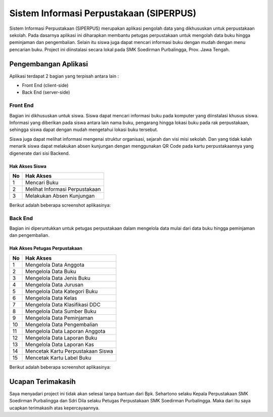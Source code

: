 ########################################
Sistem Informasi Perpustakaan (SIPERPUS)
########################################

.. image:: assets/img/logo_siperpus.png
   :height: 250
   :width: 250
   :alt: Siperpus Logo

Sistem Informasi Perpustakaan (SIPERPUS) merupakan aplikasi pengolah data yang dikhususkan untuk perpustakaan sekolah.
Pada dasarnya aplikasi ini diharapkan membantu petugas perpustakaan untuk mengolah data buku hingga peminjaman dan pengembalian.
Selain itu siswa juga dapat mencari informasi buku dengan mudah dengan menu pencarian buku. 
Project ini diinstalasi secara lokal pada SMK Soedirman Purbalingga, Prov. Jawa Tengah.

*********************
Pengembangan Aplikasi
*********************

Aplikasi terdapat 2 bagian yang terpisah antara lain :

- Front End (client-side)
- Back End (server-side)


=========
Front End
=========

Bagian ini dikhususkan untuk siswa. Siswa dapat mencari informasi buku pada komputer yang diinstalasi khusus siswa.
Informasi yang diberikan pada siswa antara lain nama buku, pengarang hingga lokasi buku pada rak perpustakaan,
sehingga siswa dapat dengan mudah mengetahui lokasi buku tersebut.

Siswa juga dapat melihat informasi mengenai struktur organisasi, sejarah dan visi misi sekolah.
Dan yang tidak kalah menarik siswa dapat melakukan absen kunjungan dengan menggunakan QR Code pada kartu perpustakaannya yang digenerate dari sisi Backend.

---------------
Hak Akses Siswa
---------------
====  =====
No     Hak Akses
====  =====
1      Mencari Buku
2      Melihat Informasi Perpustakaan
3	    Melakukan Absen Kunjungan
====  =====

Berikut adalah beberapa screenshot aplikasinya:

.. image:: assets/img/dokumentasi/siperpus_frontend_1.jpg
   :alt: Front End 1

.. image:: assets/img/dokumentasi/siperpus_frontend_2.jpg
   :alt: Front End 2

.. image:: assets/img/dokumentasi/siperpus_frontend_3.jpg
   :alt: Front End 3


========
Back End
========

Bagian ini diperuntukkan untuk petugas perpustakaan dalam mengelola data mulai dari data buku hingga peminjaman dan pengembalian.

------------------------------
Hak Akses Petugas Perpustakaan
------------------------------
====  =====
No     Hak Akses
====  =====
1      Mengelola Data Anggota
2      Mengelola Data Buku
3      Mengelola Data Jenis Buku
4      Mengelola Data Jurusan
5      Mengelola Data Kategori Buku
6      Mengelola Data Kelas
7      Mengelola Data Klasifikasi DDC
8      Mengelola Data Sumber Buku
9      Mengelola Data Peminjaman
10     Mengelola Data Pengembalian
11     Mengelola Data Laporan Anggota
12     Mengelola Data Laporan Buku
13     Mengelola Data Laporan Kas
14     Mencetak Kartu Perpustakaan Siswa
15     Mencetak Kartu Label Buku
====  =====


Berikut adalah beberapa screenshot aplikasinya:

.. image:: assets/img/dokumentasi/siperpus_backend_1.jpg
   :alt: Front End 1

.. image:: assets/img/dokumentasi/siperpus_backend_2.jpg
   :alt: Front End 2

.. image:: assets/img/dokumentasi/siperpus_backend_3.jpg
   :alt: Front End 3

******************
Ucapan Terimakasih
******************

Saya menyadari project ini tidak akan selesai tanpa bantuan dari Bpk. Sehartono selaku Kepala Perpustakaan SMK Soedirman Purbalingga
dan Sdri Dila selaku Petugas Perpustakaan SMK Soedirman Purbalingga. Maka dari itu saya ucapkan terimakasih atas kepercayaannya.
